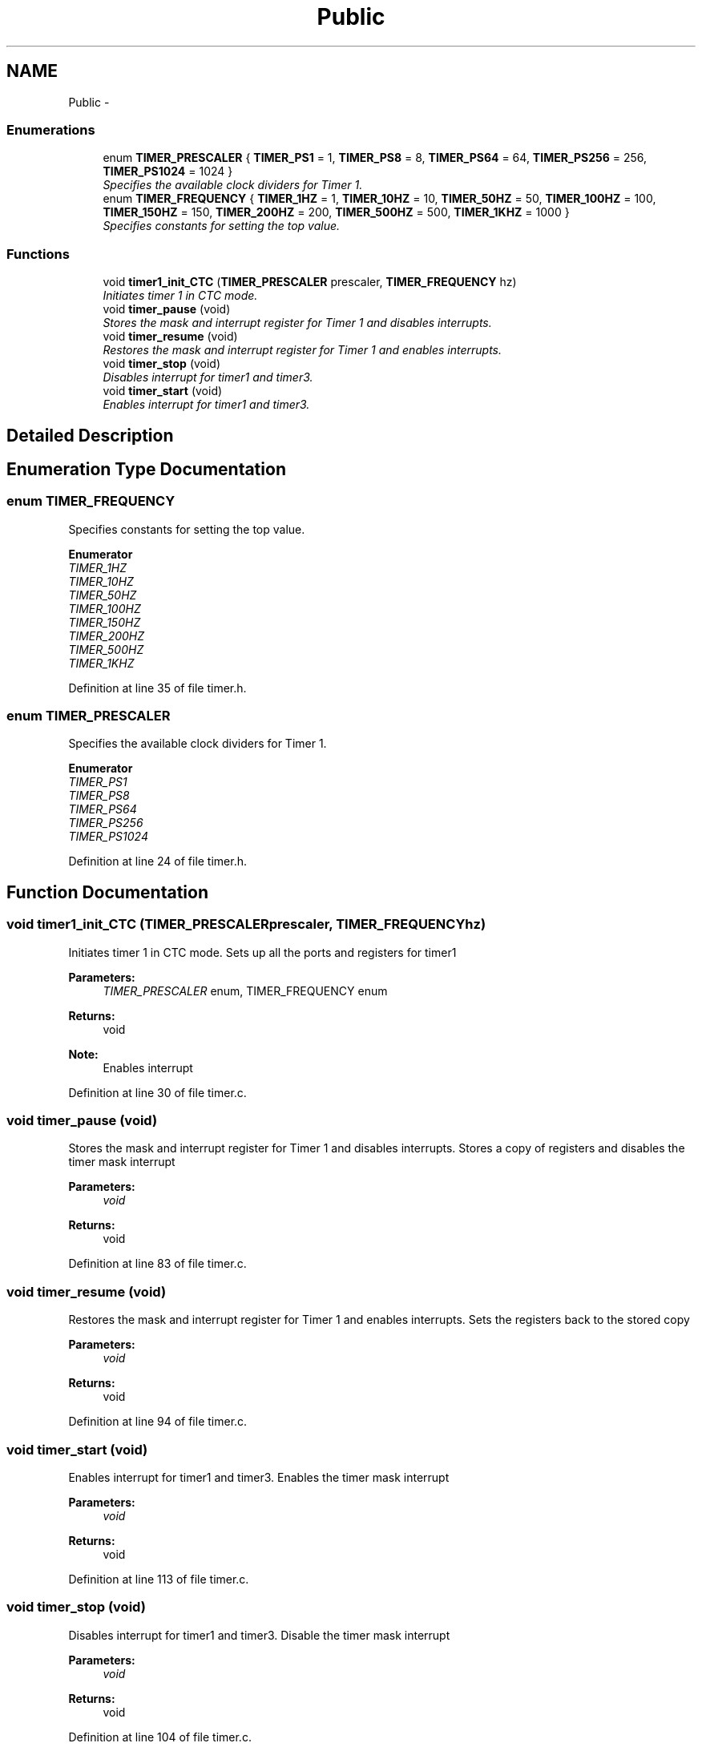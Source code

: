 .TH "Public" 3 "Thu Dec 11 2014" "Version v0.01" "VROOM" \" -*- nroff -*-
.ad l
.nh
.SH NAME
Public \- 
.SS "Enumerations"

.in +1c
.ti -1c
.RI "enum \fBTIMER_PRESCALER\fP { \fBTIMER_PS1\fP = 1, \fBTIMER_PS8\fP = 8, \fBTIMER_PS64\fP = 64, \fBTIMER_PS256\fP = 256, \fBTIMER_PS1024\fP = 1024 }"
.br
.RI "\fISpecifies the available clock dividers for Timer 1\&. \fP"
.ti -1c
.RI "enum \fBTIMER_FREQUENCY\fP { \fBTIMER_1HZ\fP = 1, \fBTIMER_10HZ\fP = 10, \fBTIMER_50HZ\fP = 50, \fBTIMER_100HZ\fP = 100, \fBTIMER_150HZ\fP = 150, \fBTIMER_200HZ\fP = 200, \fBTIMER_500HZ\fP = 500, \fBTIMER_1KHZ\fP = 1000 }"
.br
.RI "\fISpecifies constants for setting the top value\&. \fP"
.in -1c
.SS "Functions"

.in +1c
.ti -1c
.RI "void \fBtimer1_init_CTC\fP (\fBTIMER_PRESCALER\fP prescaler, \fBTIMER_FREQUENCY\fP hz)"
.br
.RI "\fIInitiates timer 1 in CTC mode\&. \fP"
.ti -1c
.RI "void \fBtimer_pause\fP (void)"
.br
.RI "\fIStores the mask and interrupt register for Timer 1 and disables interrupts\&. \fP"
.ti -1c
.RI "void \fBtimer_resume\fP (void)"
.br
.RI "\fIRestores the mask and interrupt register for Timer 1 and enables interrupts\&. \fP"
.ti -1c
.RI "void \fBtimer_stop\fP (void)"
.br
.RI "\fIDisables interrupt for timer1 and timer3\&. \fP"
.ti -1c
.RI "void \fBtimer_start\fP (void)"
.br
.RI "\fIEnables interrupt for timer1 and timer3\&. \fP"
.in -1c
.SH "Detailed Description"
.PP 

.SH "Enumeration Type Documentation"
.PP 
.SS "enum \fBTIMER_FREQUENCY\fP"

.PP
Specifies constants for setting the top value\&. 
.PP
\fBEnumerator\fP
.in +1c
.TP
\fB\fITIMER_1HZ \fP\fP
.TP
\fB\fITIMER_10HZ \fP\fP
.TP
\fB\fITIMER_50HZ \fP\fP
.TP
\fB\fITIMER_100HZ \fP\fP
.TP
\fB\fITIMER_150HZ \fP\fP
.TP
\fB\fITIMER_200HZ \fP\fP
.TP
\fB\fITIMER_500HZ \fP\fP
.TP
\fB\fITIMER_1KHZ \fP\fP
.PP
Definition at line 35 of file timer\&.h\&.
.SS "enum \fBTIMER_PRESCALER\fP"

.PP
Specifies the available clock dividers for Timer 1\&. 
.PP
\fBEnumerator\fP
.in +1c
.TP
\fB\fITIMER_PS1 \fP\fP
.TP
\fB\fITIMER_PS8 \fP\fP
.TP
\fB\fITIMER_PS64 \fP\fP
.TP
\fB\fITIMER_PS256 \fP\fP
.TP
\fB\fITIMER_PS1024 \fP\fP
.PP
Definition at line 24 of file timer\&.h\&.
.SH "Function Documentation"
.PP 
.SS "void timer1_init_CTC (\fBTIMER_PRESCALER\fPprescaler, \fBTIMER_FREQUENCY\fPhz)"

.PP
Initiates timer 1 in CTC mode\&. Sets up all the ports and registers for timer1
.PP
\fBParameters:\fP
.RS 4
\fITIMER_PRESCALER\fP enum, TIMER_FREQUENCY enum
.RE
.PP
\fBReturns:\fP
.RS 4
void 
.RE
.PP
\fBNote:\fP
.RS 4
Enables interrupt 
.RE
.PP

.PP
Definition at line 30 of file timer\&.c\&.
.SS "void timer_pause (void)"

.PP
Stores the mask and interrupt register for Timer 1 and disables interrupts\&. Stores a copy of registers and disables the timer mask interrupt
.PP
\fBParameters:\fP
.RS 4
\fIvoid\fP 
.RE
.PP
\fBReturns:\fP
.RS 4
void 
.RE
.PP

.PP
Definition at line 83 of file timer\&.c\&.
.SS "void timer_resume (void)"

.PP
Restores the mask and interrupt register for Timer 1 and enables interrupts\&. Sets the registers back to the stored copy
.PP
\fBParameters:\fP
.RS 4
\fIvoid\fP 
.RE
.PP
\fBReturns:\fP
.RS 4
void 
.RE
.PP

.PP
Definition at line 94 of file timer\&.c\&.
.SS "void timer_start (void)"

.PP
Enables interrupt for timer1 and timer3\&. Enables the timer mask interrupt
.PP
\fBParameters:\fP
.RS 4
\fIvoid\fP 
.RE
.PP
\fBReturns:\fP
.RS 4
void 
.RE
.PP

.PP
Definition at line 113 of file timer\&.c\&.
.SS "void timer_stop (void)"

.PP
Disables interrupt for timer1 and timer3\&. Disable the timer mask interrupt
.PP
\fBParameters:\fP
.RS 4
\fIvoid\fP 
.RE
.PP
\fBReturns:\fP
.RS 4
void 
.RE
.PP

.PP
Definition at line 104 of file timer\&.c\&.
.SH "Author"
.PP 
Generated automatically by Doxygen for VROOM from the source code\&.
